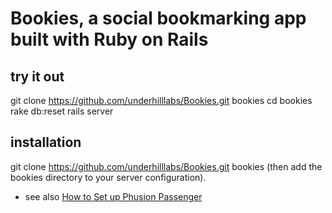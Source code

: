 * Bookies, a social bookmarking app built with Ruby on Rails

** try it out
git clone https://github.com/underhilllabs/Bookies.git bookies
cd bookies
rake db:reset
rails server

** installation
git clone https://github.com/underhilllabs/Bookies.git bookies
(then add the bookies directory to your server configuration).
+ see also [[http://www.modrails.com/install.html][How to Set up Phusion Passenger]]

